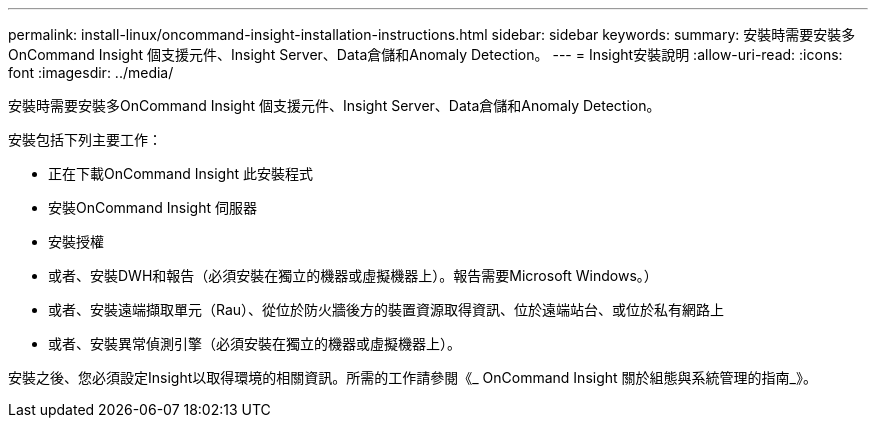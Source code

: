 ---
permalink: install-linux/oncommand-insight-installation-instructions.html 
sidebar: sidebar 
keywords:  
summary: 安裝時需要安裝多OnCommand Insight 個支援元件、Insight Server、Data倉儲和Anomaly Detection。 
---
= Insight安裝說明
:allow-uri-read: 
:icons: font
:imagesdir: ../media/


[role="lead"]
安裝時需要安裝多OnCommand Insight 個支援元件、Insight Server、Data倉儲和Anomaly Detection。

安裝包括下列主要工作：

* 正在下載OnCommand Insight 此安裝程式
* 安裝OnCommand Insight 伺服器
* 安裝授權
* 或者、安裝DWH和報告（必須安裝在獨立的機器或虛擬機器上）。報告需要Microsoft Windows。）
* 或者、安裝遠端擷取單元（Rau）、從位於防火牆後方的裝置資源取得資訊、位於遠端站台、或位於私有網路上
* 或者、安裝異常偵測引擎（必須安裝在獨立的機器或虛擬機器上）。


安裝之後、您必須設定Insight以取得環境的相關資訊。所需的工作請參閱《_ OnCommand Insight 關於組態與系統管理的指南_》。
